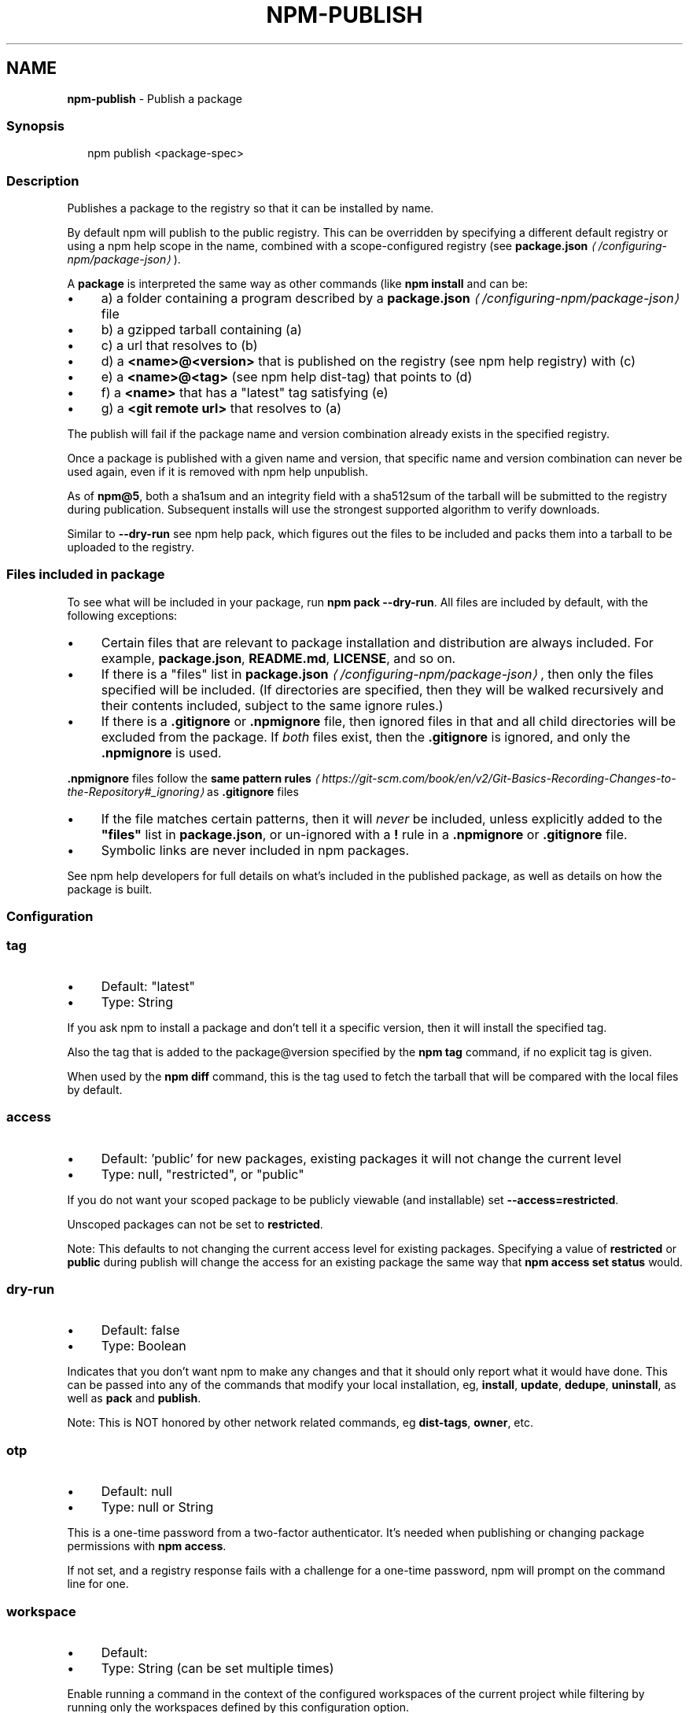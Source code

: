 .TH "NPM-PUBLISH" "1" "December 2023" "" ""
.SH "NAME"
\fBnpm-publish\fR - Publish a package
.SS "Synopsis"
.P
.RS 2
.nf
npm publish <package-spec>
.fi
.RE
.SS "Description"
.P
Publishes a package to the registry so that it can be installed by name.
.P
By default npm will publish to the public registry. This can be overridden by specifying a different default registry or using a npm help scope in the name, combined with a scope-configured registry (see \fB\fBpackage.json\fR\fR \fI\(la/configuring-npm/package-json\(ra\fR).
.P
A \fBpackage\fR is interpreted the same way as other commands (like \fBnpm install\fR and can be:
.RS 0
.IP \(bu 4
a) a folder containing a program described by a \fB\fBpackage.json\fR\fR \fI\(la/configuring-npm/package-json\(ra\fR file
.IP \(bu 4
b) a gzipped tarball containing (a)
.IP \(bu 4
c) a url that resolves to (b)
.IP \(bu 4
d) a \fB<name>@<version>\fR that is published on the registry (see npm help registry) with (c)
.IP \(bu 4
e) a \fB<name>@<tag>\fR (see npm help dist-tag) that points to (d)
.IP \(bu 4
f) a \fB<name>\fR that has a "latest" tag satisfying (e)
.IP \(bu 4
g) a \fB<git remote url>\fR that resolves to (a)
.RE 0

.P
The publish will fail if the package name and version combination already exists in the specified registry.
.P
Once a package is published with a given name and version, that specific name and version combination can never be used again, even if it is removed with npm help unpublish.
.P
As of \fBnpm@5\fR, both a sha1sum and an integrity field with a sha512sum of the tarball will be submitted to the registry during publication. Subsequent installs will use the strongest supported algorithm to verify downloads.
.P
Similar to \fB--dry-run\fR see npm help pack, which figures out the files to be included and packs them into a tarball to be uploaded to the registry.
.SS "Files included in package"
.P
To see what will be included in your package, run \fBnpm pack --dry-run\fR. All files are included by default, with the following exceptions:
.RS 0
.IP \(bu 4
Certain files that are relevant to package installation and distribution are always included. For example, \fBpackage.json\fR, \fBREADME.md\fR, \fBLICENSE\fR, and so on.
.IP \(bu 4
If there is a "files" list in \fB\fBpackage.json\fR\fR \fI\(la/configuring-npm/package-json\(ra\fR, then only the files specified will be included. (If directories are specified, then they will be walked recursively and their contents included, subject to the same ignore rules.)
.IP \(bu 4
If there is a \fB.gitignore\fR or \fB.npmignore\fR file, then ignored files in that and all child directories will be excluded from the package. If \fIboth\fR files exist, then the \fB.gitignore\fR is ignored, and only the \fB.npmignore\fR is used.
.P
\fB.npmignore\fR files follow the \fBsame pattern rules\fR \fI\(lahttps://git-scm.com/book/en/v2/Git-Basics-Recording-Changes-to-the-Repository#_ignoring\(ra\fR as \fB.gitignore\fR files
.IP \(bu 4
If the file matches certain patterns, then it will \fInever\fR be included, unless explicitly added to the \fB"files"\fR list in \fBpackage.json\fR, or un-ignored with a \fB!\fR rule in a \fB.npmignore\fR or \fB.gitignore\fR file.
.IP \(bu 4
Symbolic links are never included in npm packages.
.RE 0

.P
See npm help developers for full details on what's included in the published package, as well as details on how the package is built.
.SS "Configuration"
.SS "\fBtag\fR"
.RS 0
.IP \(bu 4
Default: "latest"
.IP \(bu 4
Type: String
.RE 0

.P
If you ask npm to install a package and don't tell it a specific version, then it will install the specified tag.
.P
Also the tag that is added to the package@version specified by the \fBnpm tag\fR command, if no explicit tag is given.
.P
When used by the \fBnpm diff\fR command, this is the tag used to fetch the tarball that will be compared with the local files by default.
.SS "\fBaccess\fR"
.RS 0
.IP \(bu 4
Default: 'public' for new packages, existing packages it will not change the current level
.IP \(bu 4
Type: null, "restricted", or "public"
.RE 0

.P
If you do not want your scoped package to be publicly viewable (and installable) set \fB--access=restricted\fR.
.P
Unscoped packages can not be set to \fBrestricted\fR.
.P
Note: This defaults to not changing the current access level for existing packages. Specifying a value of \fBrestricted\fR or \fBpublic\fR during publish will change the access for an existing package the same way that \fBnpm access set
status\fR would.
.SS "\fBdry-run\fR"
.RS 0
.IP \(bu 4
Default: false
.IP \(bu 4
Type: Boolean
.RE 0

.P
Indicates that you don't want npm to make any changes and that it should only report what it would have done. This can be passed into any of the commands that modify your local installation, eg, \fBinstall\fR, \fBupdate\fR, \fBdedupe\fR, \fBuninstall\fR, as well as \fBpack\fR and \fBpublish\fR.
.P
Note: This is NOT honored by other network related commands, eg \fBdist-tags\fR, \fBowner\fR, etc.
.SS "\fBotp\fR"
.RS 0
.IP \(bu 4
Default: null
.IP \(bu 4
Type: null or String
.RE 0

.P
This is a one-time password from a two-factor authenticator. It's needed when publishing or changing package permissions with \fBnpm access\fR.
.P
If not set, and a registry response fails with a challenge for a one-time password, npm will prompt on the command line for one.
.SS "\fBworkspace\fR"
.RS 0
.IP \(bu 4
Default:
.IP \(bu 4
Type: String (can be set multiple times)
.RE 0

.P
Enable running a command in the context of the configured workspaces of the current project while filtering by running only the workspaces defined by this configuration option.
.P
Valid values for the \fBworkspace\fR config are either:
.RS 0
.IP \(bu 4
Workspace names
.IP \(bu 4
Path to a workspace directory
.IP \(bu 4
Path to a parent workspace directory (will result in selecting all workspaces within that folder)
.RE 0

.P
When set for the \fBnpm init\fR command, this may be set to the folder of a workspace which does not yet exist, to create the folder and set it up as a brand new workspace within the project.
.P
This value is not exported to the environment for child processes.
.SS "\fBworkspaces\fR"
.RS 0
.IP \(bu 4
Default: null
.IP \(bu 4
Type: null or Boolean
.RE 0

.P
Set to true to run the command in the context of \fBall\fR configured workspaces.
.P
Explicitly setting this to false will cause commands like \fBinstall\fR to ignore workspaces altogether. When not set explicitly:
.RS 0
.IP \(bu 4
Commands that operate on the \fBnode_modules\fR tree (install, update, etc.) will link workspaces into the \fBnode_modules\fR folder. - Commands that do other things (test, exec, publish, etc.) will operate on the root project, \fIunless\fR one or more workspaces are specified in the \fBworkspace\fR config.
.RE 0

.P
This value is not exported to the environment for child processes.
.SS "\fBinclude-workspace-root\fR"
.RS 0
.IP \(bu 4
Default: false
.IP \(bu 4
Type: Boolean
.RE 0

.P
Include the workspace root when workspaces are enabled for a command.
.P
When false, specifying individual workspaces via the \fBworkspace\fR config, or all workspaces via the \fBworkspaces\fR flag, will cause npm to operate only on the specified workspaces, and not on the root project.
.P
This value is not exported to the environment for child processes.
.SS "\fBprovenance\fR"
.RS 0
.IP \(bu 4
Default: false
.IP \(bu 4
Type: Boolean
.RE 0

.P
When publishing from a supported cloud CI/CD system, the package will be publicly linked to where it was built and published from.
.P
This config can not be used with: \fBprovenance-file\fR
.SS "\fBprovenance-file\fR"
.RS 0
.IP \(bu 4
Default: null
.IP \(bu 4
Type: Path
.RE 0

.P
When publishing, the provenance bundle at the given path will be used.
.P
This config can not be used with: \fBprovenance\fR
.SS "See Also"
.RS 0
.IP \(bu 4
npm help "package spec"
.IP \(bu 4
\fBnpm-packlist package\fR \fI\(lahttp://npm.im/npm-packlist\(ra\fR
.IP \(bu 4
npm help registry
.IP \(bu 4
npm help scope
.IP \(bu 4
npm help adduser
.IP \(bu 4
npm help owner
.IP \(bu 4
npm help deprecate
.IP \(bu 4
npm help dist-tag
.IP \(bu 4
npm help pack
.IP \(bu 4
npm help profile
.RE 0
